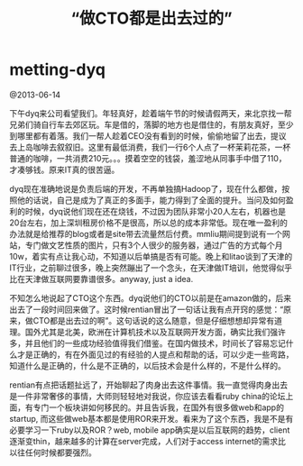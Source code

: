 * metting-dyq
#+TITLE: “做CTO都是出去过的”

@2013-06-14

下午dyq来公司看望我们。年轻真好，趁着端午节的时候请假两天，来北京找一帮兄弟们骑自行车去郊区玩。车是借的，落脚的地方也是借住的，有朋友真好，至少到哪里都有着落。我们一帮人趁着CEO没有看到的时候，偷偷地留了出去，提议去上岛咖啡去叙叙旧。这里有最低消费，我们一行6个人点了一杯茉莉花茶，一杯普通的咖啡，一共消费210元。。。摸着空空的钱袋，羞涩地从同事手中借了110，才凑够钱。原来IT真的很苦逼。

dyq现在准确地说是负责后端的开发，不再单独搞Hadoop了，现在什么都做，按照他的话说，自己是成为了真正的多面手，能力得到了全面的提升。当问及如何盈利的时候，dyq说他们现在还在烧钱，不过因为团队非常小20人左右，机器也是20台左右，加上深圳租房价格不是很高，所以总的成本非常低。现在唯一盈利的办法就是给推荐的blog或者是site带去流量然后付费。mmliu期间提到说有一个网站，专门做文艺性质的图片，只有3个人很少的服务器，通过广告的方式每个月10w，着实有点让我心动，不知道以后单搞是否有可能。晚上和litao谈到了天津的IT行业，之前聊过很多，晚上突然蹦出了一个念头，在天津做IT培训，他觉得似乎比在天津做互联网要靠谱很多。anyway, just a idea.

不知怎么地说起了CTO这个东西。dyq说他们的CTO以前是在amazon做的，后来出去了一段时间回来做了。这时候rentian冒出了一句话让我有点开窍的感觉：“原来，做CTO都是出去过的啊”。这句话说的这么随意，但是仔细想想却异常有道理。国外尤其是北美，欧洲在计算机技术以及互联网开发方面，确实比我们强许多，并且他们的一些成功经验值得我们借鉴。在国内做技术，时间长了容易忘记什么才是正确的，有在外面见过的有经验的人提点和帮助的话，可以少走一些弯路，知道什么是正确的，什么是不正确的，以后技术会是什么样的，不是什么样的。

rentian有点把话题扯远了，开始聊起了肉身出去这件事情。我一直觉得肉身出去是一件非常奢侈的事情，大师则轻轻地对我说，你应该去看看ruby china的论坛上面，有专门一个板块讲如何移民的。并且告诉我，在国外有很多做web和app的startup, 而这些做web基本都是使用ROR来开发。看来为了这个东西，我是不是有必要学习一下ruby以及ROR？web, mobile app确实是以后互联网的趋势，client逐渐变thin，越来越多的计算在server完成，人们对于access internet的需求比以往任何时候都要强烈。
